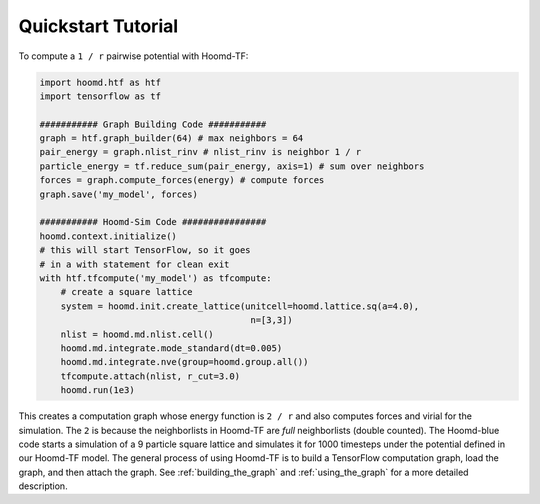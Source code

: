 Quickstart Tutorial
===================

To compute a ``1 / r`` pairwise potential with Hoomd-TF:

.. code:: python

    import hoomd.htf as htf
    import tensorflow as tf

    ########### Graph Building Code ###########
    graph = htf.graph_builder(64) # max neighbors = 64
    pair_energy = graph.nlist_rinv # nlist_rinv is neighbor 1 / r
    particle_energy = tf.reduce_sum(pair_energy, axis=1) # sum over neighbors
    forces = graph.compute_forces(energy) # compute forces
    graph.save('my_model', forces)

    ########### Hoomd-Sim Code ################
    hoomd.context.initialize()
    # this will start TensorFlow, so it goes
    # in a with statement for clean exit
    with htf.tfcompute('my_model') as tfcompute:
        # create a square lattice
        system = hoomd.init.create_lattice(unitcell=hoomd.lattice.sq(a=4.0),
                                            n=[3,3])
        nlist = hoomd.md.nlist.cell()
        hoomd.md.integrate.mode_standard(dt=0.005)
        hoomd.md.integrate.nve(group=hoomd.group.all())
        tfcompute.attach(nlist, r_cut=3.0)
        hoomd.run(1e3)

This creates a computation graph whose energy function is ``2 / r`` and
also computes forces and virial for the simulation. The ``2`` is because
the neighborlists in Hoomd-TF are *full* neighborlists (double counted).
The Hoomd-blue code starts a simulation of a 9 particle square lattice
and simulates it for 1000 timesteps under the potential defined in our
Hoomd-TF model. The general process of using Hoomd-TF is to build a
TensorFlow computation graph, load the graph, and then attach the graph.
See :ref:`building_the_graph` and :ref:`using_the_graph` for a more detailed
description.
